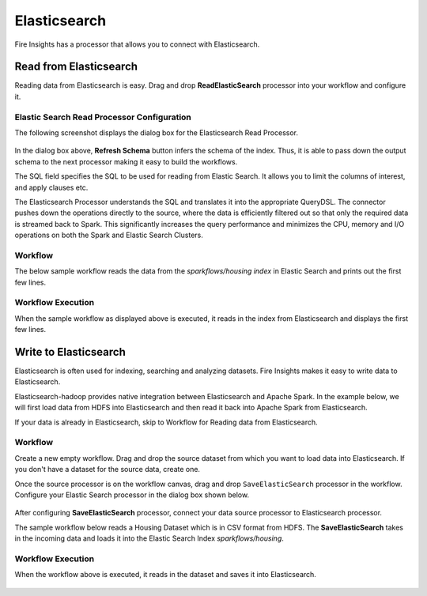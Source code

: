 Elasticsearch
================

Fire Insights has a processor that allows you to connect with Elasticsearch.

Read from Elasticsearch
-----------------------

Reading data from Elasticsearch is easy. Drag and drop **ReadElasticSearch** processor into your workflow and configure it.

Elastic Search Read Processor Configuration
+++++++++++++++++++++++++++++++++++

The following screenshot displays the dialog box for the Elasticsearch Read Processor.

.. figure:: ../../_assets/tutorials/dataset/22_a.PNG
   :alt: Dataset
   :width: 90%  
 
 
In the dialog box above, **Refresh Schema** button infers the schema of the index. Thus, it is able to pass down the output schema to the next processor making it easy to build the workflows.


The SQL field specifies the SQL to be used for reading from Elastic Search. It allows you to limit the columns of interest, and apply clauses etc.


The Elasticsearch Processor understands the SQL and translates it into the appropriate QueryDSL. The connector pushes down the operations directly to the source, where the data is efficiently filtered out so that only the required data is streamed back to Spark. This significantly increases the query performance and minimizes the CPU, memory and I/O operations on both the Spark and Elastic Search Clusters.


Workflow
+++++++++

The below sample workflow reads the data from the *sparkflows/housing index* in Elastic Search and prints out the first few lines.


.. figure:: ../../_assets/tutorials/dataset/ReadElasticsearch_WF.png
   :alt: Workflow
   :width: 45% 


Workflow Execution
+++++++++++++++


When the sample workflow as displayed above is executed, it reads in the index from Elasticsearch and displays the first few lines.


.. figure:: ../../_assets/tutorials/dataset/23.PNG
   :alt: Workflow Execution
   :width: 90%
   

Write to Elasticsearch
----------------------

Elasticsearch is often used for indexing, searching and analyzing datasets. Fire Insights makes it easy to write data to Elasticsearch.

Elasticsearch-hadoop provides native integration between Elasticsearch and Apache Spark. In the example below, we will first load data from HDFS into Elasticsearch and then read it back into Apache Spark from Elasticsearch.

If your data is already in Elasticsearch, skip to Workflow for Reading data from Elasticsearch. 



Workflow
++++++++++

Create a new empty workflow. Drag and drop the source dataset from which you want to load data into Elasticsearch. If you don't have a dataset for the source data, create one. 

Once the source processor is on the workflow canvas, drag and drop ``SaveElasticSearch`` processor in the workflow. Configure your Elastic Search processor in the dialog box shown below.

.. figure:: ../../_assets/tutorials/dataset/EsCofig.PNG
   :alt: Dataset
   :width: 90%


After configuring **SaveElasticSearch** processor, connect your data source processor to Elasticsearch processor.


The sample workflow below reads a Housing Dataset which is in CSV format from HDFS. The **SaveElasticSearch** takes in the incoming data and loads it into the Elastic Search Index *sparkflows/housing*.


.. figure:: ../../_assets/tutorials/dataset/SaveElasticsearch_WF.png
   :alt: Dataset
   :width: 45%


Workflow Execution
+++++++++++++++++


When the workflow above is executed, it reads in the dataset and saves it into Elasticsearch.


.. figure:: ../../_assets/tutorials/dataset/20.PNG
   :alt: Dataset
   :width: 70%
   
   
